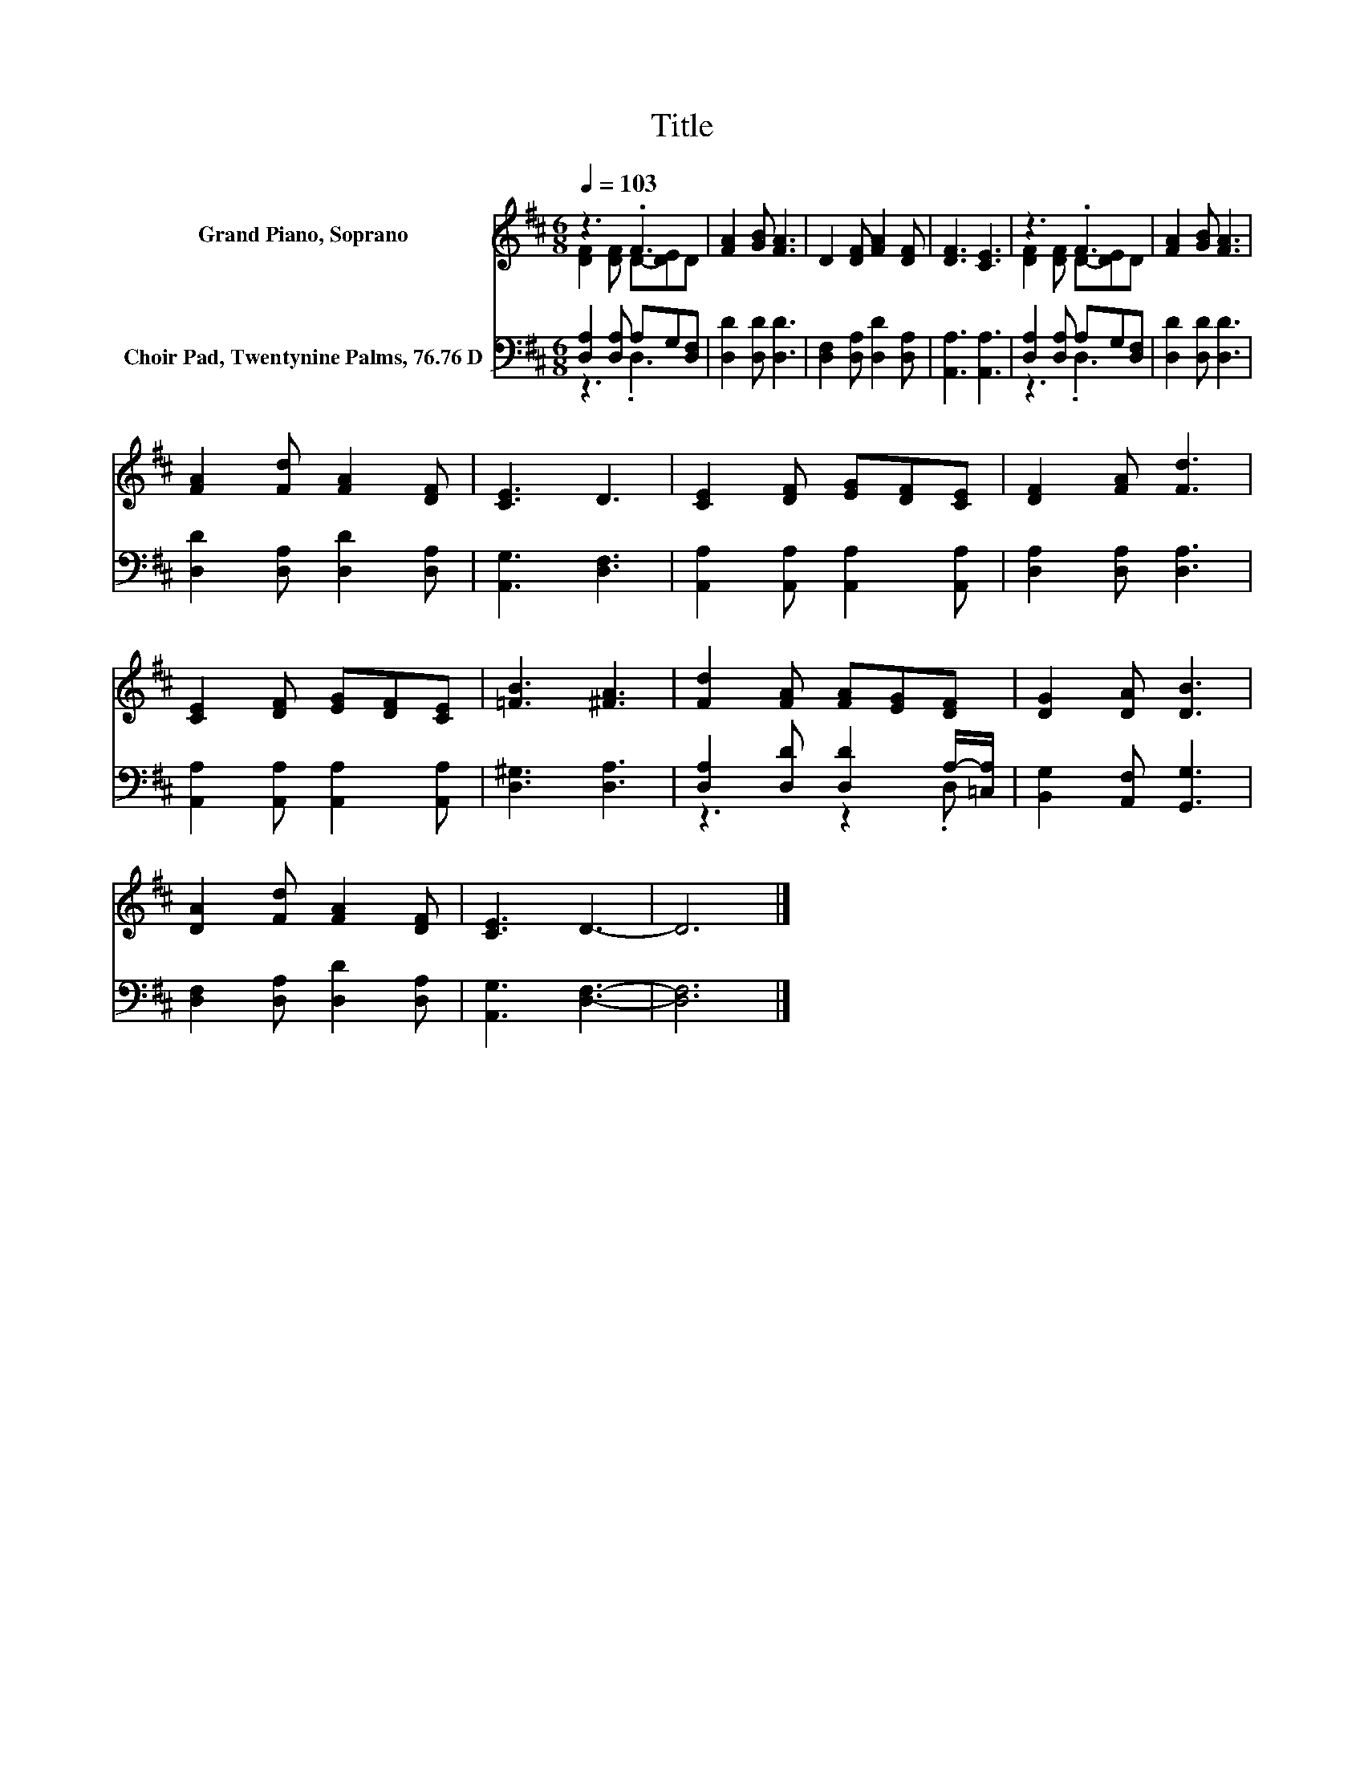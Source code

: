 X:1
T:Title
%%score ( 1 2 ) ( 3 4 )
L:1/8
Q:1/4=103
M:6/8
K:D
V:1 treble nm="Grand Piano, Soprano"
V:2 treble 
V:3 bass nm="Choir Pad, Twentynine Palms, 76.76 D"
V:4 bass 
V:1
 z3 .F3 | [FA]2 [GB] [FA]3 | D2 [DF] [FA]2 [DF] | [DF]3 [CE]3 | z3 .F3 | [FA]2 [GB] [FA]3 | %6
 [FA]2 [Fd] [FA]2 [DF] | [CE]3 D3 | [CE]2 [DF] [EG][DF][CE] | [DF]2 [FA] [Fd]3 | %10
 [CE]2 [DF] [EG][DF][CE] | [=FB]3 [^FA]3 | [Fd]2 [FA] [FA][EG][DF] | [DG]2 [DA] [DB]3 | %14
 [DA]2 [Fd] [FA]2 [DF] | [CE]3 D3- | D6 |] %17
V:2
 [DF]2 [DF] D-[DE]D | x6 | x6 | x6 | [DF]2 [DF] D-[DE]D | x6 | x6 | x6 | x6 | x6 | x6 | x6 | x6 | %13
 x6 | x6 | x6 | x6 |] %17
V:3
 [D,A,]2 [D,A,] A,G,[D,F,] | [D,D]2 [D,D] [D,D]3 | [D,F,]2 [D,A,] [D,D]2 [D,A,] | %3
 [A,,A,]3 [A,,A,]3 | [D,A,]2 [D,A,] A,G,[D,F,] | [D,D]2 [D,D] [D,D]3 | %6
 [D,D]2 [D,A,] [D,D]2 [D,A,] | [A,,G,]3 [D,F,]3 | [A,,A,]2 [A,,A,] [A,,A,]2 [A,,A,] | %9
 [D,A,]2 [D,A,] [D,A,]3 | [A,,A,]2 [A,,A,] [A,,A,]2 [A,,A,] | [D,^G,]3 [D,A,]3 | %12
 [D,A,]2 [D,D] [D,D]2 A,/-[=C,A,]/ | [B,,G,]2 [A,,F,] [G,,G,]3 | [D,F,]2 [D,A,] [D,D]2 [D,A,] | %15
 [A,,G,]3 [D,F,]3- | [D,F,]6 |] %17
V:4
 z3 .D,3 | x6 | x6 | x6 | z3 .D,3 | x6 | x6 | x6 | x6 | x6 | x6 | x6 | z3 z2 .D, | x6 | x6 | x6 | %16
 x6 |] %17

